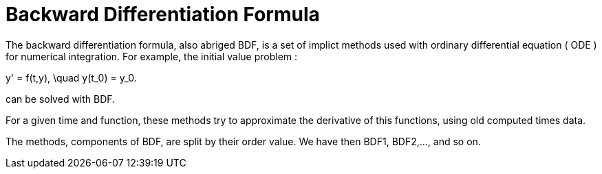 = Backward Differentiation Formula

The backward differentiation formula, also abriged BDF, is a set of implict methods used with ordinary differential equation ( ODE ) for numerical integration. For example, the initial value problem :

$$ y' = f(t,y), \quad y(t_0) = y_0. $$

can be solved with BDF.

For a given time and function, these methods try to approximate the derivative of this functions, using old computed times data.

The methods, components of BDF, are split by their order value. We have then BDF1, BDF2,..., and so on. 